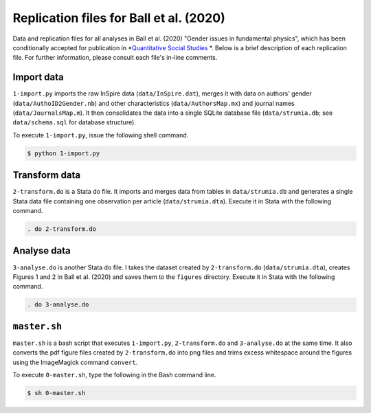 Replication files for Ball et al. (2020)
========================================

Data and replication files for all analyses in Ball et al. (2020) "Gender issues in fundamental physics", which has been conditionally accepted for publication in *`Quantitative Social Studies <https://www.mitpressjournals.org/loi/qss>`_ *. Below is a brief description of each replication file. For further information, please consult each file's in-line comments.

Import data
-------------------------------

``1-import.py`` imports the raw InSpire data (``data/InSpire.dat``), merges it with data on authors' gender (``data/AuthoID2Gender.nb``) and other characteristics (``data/AuthorsMap.mx``) and journal names (``data/JournalsMap.m``). It then consolidates the data into a single SQLite database file (``data/strumia.db``; see ``data/schema.sql`` for database structure).

To execute ``1-import.py``, issue the following shell command.

.. code-block:: bash

	$ python 1-import.py

Transform data
---------------------------

``2-transform.do`` is a Stata do file. It imports and merges data from tables in ``data/strumia.db`` and generates a single Stata data file containing one observation per article (``data/strumia.dta``). Execute it in Stata with the following command.

.. code-block:: stata

	. do 2-transform.do

Analyse data
------------

``3-analyse.do`` is another Stata do file. I takes the dataset created by ``2-transform.do`` (``data/strumia.dta``), creates Figures 1 and 2 in Ball et al. (2020) and saves them to the ``figures`` directory. Execute it in Stata with the following command.

.. code-block:: stata
	
	. do 3-analyse.do

``master.sh``
-----------

``master.sh`` is a bash script that executes ``1-import.py``, ``2-transform.do`` and ``3-analyse.do`` at the same time. It also converts the pdf figure files created by ``2-transform.do`` into png files and trims excess whitespace around the figures using the ImageMagick command ``convert``.

To execute ``0-master.sh``, type the following in the Bash command line.

.. code-block:: bash

	$ sh 0-master.sh